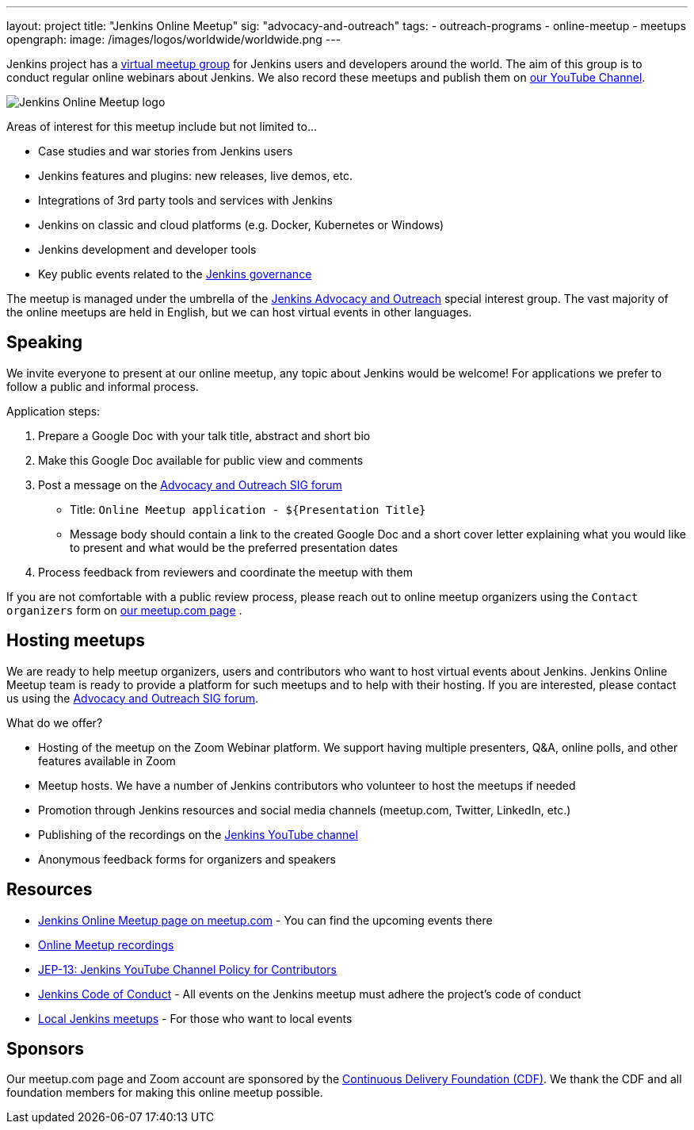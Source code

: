 ---
layout: project
title: "Jenkins Online Meetup"
sig: "advocacy-and-outreach"
tags:
  - outreach-programs
  - online-meetup
  - meetups
opengraph:
  image: /images/logos/worldwide/worldwide.png
---

Jenkins project has a link:https://www.meetup.com/Jenkins-online-meetup/[virtual meetup group] for Jenkins users and developers around the world.
The aim of this group is to conduct regular online webinars about Jenkins.
We also record these meetups and publish them on link:https://www.youtube.com/playlist?list=PLN7ajX_VdyaOfwJ-BMZo_JNTIMCMNxlbN[our YouTube Channel].

image:/images/logos/worldwide/256.png[Jenkins Online Meetup logo, role=center, float=right]

Areas of interest for this meetup include but not limited to...

* Case studies and war stories from Jenkins users
* Jenkins features and plugins: new releases, live demos, etc.
* Integrations of 3rd party tools and services with Jenkins
* Jenkins on classic and cloud platforms (e.g. Docker, Kubernetes or Windows)
* Jenkins development and developer tools
* Key public events related to the link:/project/governance[Jenkins governance]

The meetup is managed under the umbrella of the link:/sigs/advocacy-and-outreach[Jenkins Advocacy and Outreach] special interest group.
The vast majority of the online meetups are held in English, but we can host virtual events in other languages.

== Speaking

We invite everyone to present at our online meetup, any topic about Jenkins would be welcome!
For applications we prefer to follow a public and informal process.

Application steps:

. Prepare a Google Doc with your talk title, abstract and short bio
. Make this Google Doc available for public view and comments
. Post a message on the link:https://groups.google.com/forum/#!forum/jenkins-advocacy-and-outreach-sig[Advocacy and Outreach SIG forum]
  * Title: `Online Meetup application - ${Presentation Title}`
  * Message body should contain a link to the created Google Doc and a short cover letter explaining what you would like to present and what would be the preferred presentation dates
. Process feedback from reviewers and coordinate the meetup with them

If you are not comfortable with a public review process,
please reach out to online meetup organizers using the `Contact organizers` form on link:https://www.meetup.com/Jenkins-online-meetup/[our meetup.com page] .

== Hosting meetups

We are ready to help meetup organizers, users and contributors who want to host virtual events about Jenkins.
Jenkins Online Meetup team is ready to provide a platform for such meetups and to help with their hosting.
If you are interested, please contact us using the link:https://groups.google.com/forum/#!forum/jenkins-advocacy-and-outreach-sig[Advocacy and Outreach SIG forum].

What do we offer?

* Hosting of the meetup on the Zoom Webinar platform. We support having multiple presenters, Q&A, online polls, and other features available in Zoom
* Meetup hosts. We have a number of Jenkins contributors who volunteer to host the meetups if needed
* Promotion through Jenkins resources and social media channels (meetup.com, Twitter, LinkedIn, etc.)
* Publishing of the recordings on the link:https://www.youtube.com/playlist?list=PLN7ajX_VdyaOfwJ-BMZo_JNTIMCMNxlbN[Jenkins YouTube channel]
* Anonymous feedback forms for organizers and speakers

== Resources

* link:https://www.meetup.com/Jenkins-online-meetup/[Jenkins Online Meetup page on meetup.com] - You can find the upcoming events there
* link:https://www.youtube.com/playlist?list=PLN7ajX_VdyaOfwJ-BMZo_JNTIMCMNxlbN[Online Meetup recordings]
* link:https://github.com/jenkinsci/jep/tree/master/jep/13[JEP-13: Jenkins YouTube Channel Policy for Contributors]
* link:/conduct[Jenkins Code of Conduct] - All events on the Jenkins meetup must adhere the project's code of conduct
* link:/projects/jam[Local Jenkins meetups] - For those who want to local events

== Sponsors

Our meetup.com page and Zoom account are sponsored by the link:https://cd.foundation/[Continuous Delivery Foundation (CDF)].
We thank the CDF and all foundation members for making this online meetup possible.
